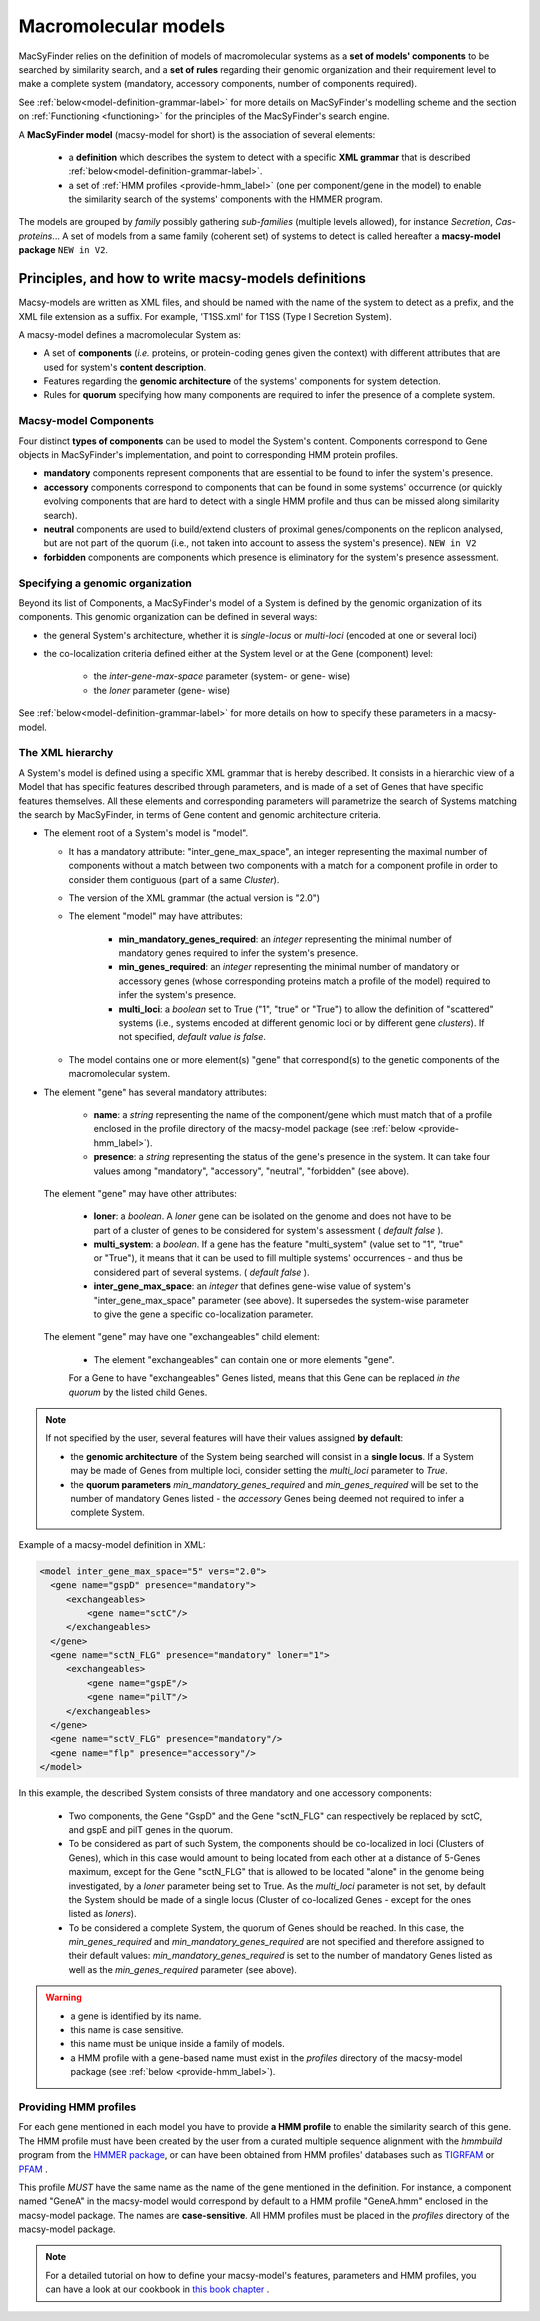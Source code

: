 .. MacSyFinder - Detection of macromolecular systems in protein datasets
    using systems modelling and similarity search.            
    Authors: Sophie Abby, Bertrand Néron                                 
    Copyright © 2014-2020 Institut Pasteur (Paris) and CNRS.
    See the COPYRIGHT file for details                                    
    MacsyFinder is distributed under the terms of the GNU General Public License (GPLv3). 
    See the COPYING file for details.  
    
.. _modeling:

*********************
Macromolecular models
*********************


MacSyFinder relies on the definition of models of macromolecular systems as a **set of models' components** 
to be searched by similarity search, and a **set of rules** regarding their genomic organization and 
their requirement level to make a complete system (mandatory, accessory components, number of components required). 

See :ref:`below<model-definition-grammar-label>` for more details on MacSyFinder's modelling scheme and the section 
on :ref:`Functioning <functioning>` for the principles of the MacSyFinder's search engine.


A **MacSyFinder model** (macsy-model for short) is the association of several elements:

    * a **definition** which describes the system to detect with a specific **XML grammar** that is described :ref:`below<model-definition-grammar-label>`.
    
    * a set of :ref:`HMM profiles <provide-hmm_label>`  (one per component/gene in the model) to enable the similarity search of the systems' components with the HMMER program.

The models are grouped by *family* possibly gathering *sub-families* (multiple levels allowed), for instance *Secretion*, *Cas-proteins*...
A set of models from a same family (coherent set) of systems to detect is called hereafter a **macsy-model package** ``NEW in V2``.



.. _writing-models:

Principles, and how to write macsy-models definitions
=====================================================

Macsy-models are written as XML files, and should be named with the name of the system to detect as a prefix,
and the XML file extension as a suffix. For example, 'T1SS.xml' for T1SS (Type I Secretion System).

A macsy-model defines a macromolecular System as:

* A set of **components** (*i.e.* proteins, or protein-coding genes given the context) with different attributes that are used for system's **content description**.
* Features regarding the **genomic architecture** of the systems' components for system detection.
* Rules for **quorum** specifying how many components are required to infer the presence of a complete system.


.. _components:

Macsy-model Components
----------------------

Four distinct **types of components** can be used to model the System's content.
Components correspond to Gene objects in MacSyFinder's implementation, and point to corresponding HMM protein profiles.

* **mandatory** components represent components that are essential to be found to infer the system's presence.
* **accessory** components correspond to components that can be found in some systems' occurrence
  (or quickly evolving components that are hard to detect with a single HMM profile and thus can be missed along similarity search).
* **neutral** components are used to build/extend clusters of proximal genes/components on the replicon analysed, but are not part of the quorum (i.e., not taken into account to assess the system's presence). ``NEW in V2``
* **forbidden** components are components which presence is eliminatory for the system's presence assessment.


.. _model-definition-genomic-orga:

Specifying a genomic organization
---------------------------------

Beyond its list of Components, a MacSyFinder's model of a System is defined by the genomic organization of its components.
This genomic organization can be defined in several ways:

* the general System's architecture, whether it is `single-locus` or `multi-loci` (encoded at one or several loci)
* the co-localization criteria defined either at the System level or at the Gene (component) level:

    * the `inter-gene-max-space` parameter (system- or gene- wise)
    * the `loner` parameter (gene- wise)


See :ref:`below<model-definition-grammar-label>` for more details on how to specify these parameters in a macsy-model.


.. _model-definition-grammar-label:

The XML hierarchy
-----------------

A System's model is defined using a specific XML grammar that is hereby described.
It consists in a hierarchic view of a Model that has specific features described through parameters, and is made of a set of Genes that have specific features themselves.
All these elements and corresponding parameters will parametrize the search of Systems matching the search by MacSyFinder, in terms of Gene content and genomic architecture criteria.


.. image:: ../_static/MSF_modelling.*
    :height: 1000px
    :align: left


* The element root of a System's model is "model".

  * It has a mandatory attribute: "inter_gene_max_space", an integer representing the maximal number of components
    without a match between two components with a match for a component profile in order to consider them contiguous (part of a same *Cluster*).
  * The version of the XML grammar (the actual version is "2.0")
  * The element "model" may have attributes:

     * **min_mandatory_genes_required**: an *integer* representing the minimal number of mandatory genes required
       to infer the system's presence.
     * **min_genes_required**: an *integer* representing the minimal number of mandatory or accessory genes
       (whose corresponding proteins match a profile of the model) required to infer the system's presence.
     * **multi_loci**: a *boolean* set to True ("1", "true" or "True") to allow the definition of "scattered" systems
       (i.e., systems encoded at different genomic loci or by different gene *clusters*). If not specified, *default value is false*.

  * The model contains one or more element(s) "gene" that correspond(s) to the genetic components of the macromolecular system.

* The element "gene" has several mandatory attributes:

   * **name**: a *string* representing the name of the component/gene which must match that of a profile enclosed in the profile directory of the macsy-model package (see :ref:`below <provide-hmm_label>`).
   * **presence**: a *string* representing the status of the gene's presence in the system. It can take four values among "mandatory", "accessory", "neutral", "forbidden" (see above).

 The element "gene" may have other attributes:

   * **loner**: a *boolean*. A *loner* gene can be isolated on the genome and does not have to be part of a cluster of genes to be considered for system's assessment ( *default false* ).
   * **multi_system**: a *boolean*. If a gene has the feature "multi_system" (value set to "1", "true" or "True"),
     it means that it can be used to fill multiple systems' occurrences - and thus be considered part of several systems. ( *default false* ).
   * **inter_gene_max_space**: an *integer* that defines gene-wise value of system's "inter_gene_max_space" parameter (see above). It supersedes the system-wise parameter to give the gene a specific co-localization parameter.

 The element "gene" may have one "exchangeables" child element:

   * The element "exchangeables" can contain one or more elements "gene".

   For a Gene to have "exchangeables" Genes listed, means that this Gene can be replaced *in the quorum* by the listed child Genes.



.. note::

  If not specified by the user, several features will have their values assigned **by default**:

  * the **genomic architecture** of the System being searched will consist in a **single locus**. If a System may be made of Genes from multiple loci, consider setting the `multi_loci` parameter to `True`.
  * the **quorum parameters** `min_mandatory_genes_required` and `min_genes_required` will be set to the number of mandatory Genes listed - the `accessory` Genes being deemed not required to infer a complete System.




Example of a macsy-model definition in XML:

.. code-block:: xml

  <model inter_gene_max_space="5" vers="2.0">
    <gene name="gspD" presence="mandatory">
       <exchangeables>
           <gene name="sctC"/>
       </exchangeables>
    </gene>
    <gene name="sctN_FLG" presence="mandatory" loner="1">
       <exchangeables>
           <gene name="gspE"/>
           <gene name="pilT"/>
       </exchangeables>
    </gene>
    <gene name="sctV_FLG" presence="mandatory"/>
    <gene name="flp" presence="accessory"/>
  </model>



In this example, the described System consists of three mandatory and one accessory components:

  * Two components, the Gene "GspD" and the Gene "sctN_FLG" can respectively be replaced by sctC, and gspE and pilT genes in the quorum.
  * To be considered as part of such System, the components should be co-localized in loci (Clusters of Genes), which in this case would amount to being located from each other at a distance of 5-Genes maximum, except for the Gene "sctN_FLG" that is allowed to be located "alone" in the genome being investigated, by a `loner` parameter being set to True. As the `multi_loci` parameter is not set, by default the System should be made of a single locus (Cluster of co-localized Genes - except for the ones listed as `loners`).
  * To be considered a complete System, the quorum of Genes should be reached. In this case, the `min_genes_required` and `min_mandatory_genes_required` are not specified and therefore assigned to their default values: `min_mandatory_genes_required` is set to the number of mandatory Genes listed as well as the `min_genes_required` parameter (see above).


.. warning::

    * a gene is identified by its name.
    * this name is case sensitive.
    * this name must be unique inside a family of models.
    * a HMM profile with a gene-based name must exist in the `profiles` directory of the macsy-model package (see :ref:`below <provide-hmm_label>`).


.. _provide-hmm_label:

Providing HMM profiles
----------------------

For each gene mentioned in each model you have to provide **a HMM profile**
to enable the similarity search of this gene. The HMM profile must have been created by the user from a curated multiple sequence alignment with the `hmmbuild` program
from the `HMMER package <http://hmmer.org/>`_, or can have been obtained from HMM profiles' databases such as `TIGRFAM <https://dx.doi.org/10.1093%2Fnar%2Fgkg128>`_ or `PFAM <https://pfam.xfam.org/>`_ .

This profile *MUST* have the same name as the name of the gene mentioned in the definition.
For instance, a component named "GeneA" in the macsy-model would correspond by default to a HMM profile "GeneA.hmm" enclosed in the macsy-model package.
The names are **case-sensitive**. All HMM profiles must be placed in the `profiles` directory of the macsy-model package.


.. note::
	For a detailed tutorial on how to define your macsy-model's features, parameters and HMM profiles, you can have a look at our cookbook in `this book chapter <https://link.springer.com/protocol/10.1007/978-1-4939-7033-9_1>`_ .




